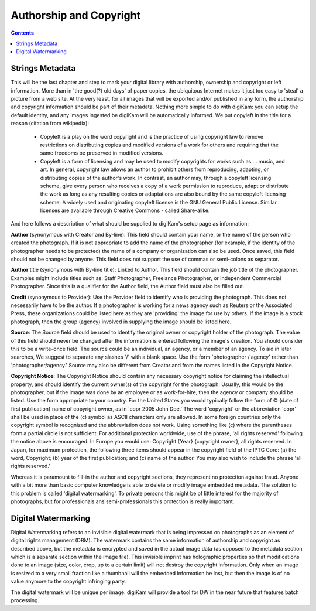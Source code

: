 .. meta::
   :description: Protect Your Authorship and Copyright
   :keywords: digiKam, documentation, user manual, photo management, open source, free, learn, easy, watermarking, IPTC and XMP authorship data, export size

.. metadata-placeholder

   :authors: - digiKam Team (see Credits and License for details)

   :license: Creative Commons License SA 4.0

.. _authorship_copyright:

Authorship and Copyright
========================

.. contents::

Strings Metadata
~~~~~~~~~~~~~~~~

This will be the last chapter and step to mark your digital library with authorship, ownership and copyright or left information. More than in 'the good(?) old days' of paper copies, the ubiquitous Internet makes it just too easy to 'steal' a picture from a web site. At the very least, for all images that will be exported and/or published in any form, the authorship and copyright information should be part of their metadata. Nothing more simple to do with digiKam: you can setup the default identity, and any images ingested be digiKam will be automatically informed. We put copyleft in the title for a reason (citation from wikipedia):

    - Copyleft is a play on the word copyright and is the practice of using copyright law to remove restrictions on distributing copies and modified versions of a work for others and requiring that the same freedoms be preserved in modified versions.

    - Copyleft is a form of licensing and may be used to modify copyrights for works such as ... music, and art. In general, copyright law allows an author to prohibit others from reproducing, adapting, or distributing copies of the author's work. In contrast, an author may, through a copyleft licensing scheme, give every person who receives a copy of a work permission to reproduce, adapt or distribute the work as long as any resulting copies or adaptations are also bound by the same copyleft licensing scheme. A widely used and originating copyleft license is the GNU General Public License. Similar licenses are available through Creative Commons - called Share-alike. 

And here follows a description of what should be supplied to digiKam's setup page as information:

**Author** (synonymous with Creator and By-line): This field should contain your name, or the name of the person who created the photograph. If it is not appropriate to add the name of the photographer (for example, if the identity of the photographer needs to be protected) the name of a company or organization can also be used. Once saved, this field should not be changed by anyone. This field does not support the use of commas or semi-colons as separator.

**Author** title (synonymous with By-line title): Linked to Author. This field should contain the job title of the photographer. Examples might include titles such as: Staff Photographer, Freelance Photographer, or Independent Commercial Photographer. Since this is a qualifier for the Author field, the Author field must also be filled out.

**Credit** (synonymous to Provider): Use the Provider field to identify who is providing the photograph. This does not necessarily have to be the author. If a photographer is working for a news agency such as Reuters or the Associated Press, these organizations could be listed here as they are 'providing' the image for use by others. If the image is a stock photograph, then the group (agency) involved in supplying the image should be listed here.

**Source**: The Source field should be used to identify the original owner or copyright holder of the photograph. The value of this field should never be changed after the information is entered following the image's creation. You should consider this to be a write-once field. The source could be an individual, an agency, or a member of an agency. To aid in later searches, We suggest to separate any slashes '/' with a blank space. Use the form 'photographer / agency' rather than 'photographer/agency.' Source may also be different from Creator and from the names listed in the Copyright Notice.

**Copyright Notice**: The Copyright Notice should contain any necessary copyright notice for claiming the intellectual property, and should identify the current owner(s) of the copyright for the photograph. Usually, this would be the photographer, but if the image was done by an employee or as work-for-hire, then the agency or company should be listed. Use the form appropriate to your country. For the United States you would typically follow the form of © {date of first publication} name of copyright owner, as in 'copr 2005 John Doe.' The word 'copyright' or the abbreviation 'copr' shall be used in place of the (c) symbol as ASCII characters only are allowed. In some foreign countries only the copyright symbol is recognized and the abbreviation does not work. Using something like (c) where the parentheses form a partial circle is not sufficient. For additional protection worldwide, use of the phrase, 'all rights reserved' following the notice above is encouraged. In Europe you would use: Copyright {Year} {copyright owner}, all rights reserved. In Japan, for maximum protection, the following three items should appear in the copyright field of the IPTC Core: (a) the word, Copyright; (b) year of the first publication; and (c) name of the author. You may also wish to include the phrase 'all rights reserved.'

Whereas it is paramount to fill-in the author and copyright sections, they represent no protection against fraud. Anyone with a bit more than basic computer knowledge is able to delete or modify image embedded metadata. The solution to this problem is called 'digital watermarking'. To private persons this might be of little interest for the majority of photographs, but for professionals ans semi-professionals this protection is really important.

Digital Watermarking
~~~~~~~~~~~~~~~~~~~~

Digital Watermarking refers to an invisible digital watermark that is being impressed on photographs as an element of digital rights management (DRM). The watermark contains the same information of authorship and copyright as described above, but the metadata is encrypted and saved in the actual image data (as opposed to the metadata section which is a separate section within the image file). This invisible imprint has holographic properties so that modifications done to an image (size, color, crop, up to a certain limit) will not destroy the copyright information. Only when an image is resized to a very small fraction like a thumbnail will the embedded information be lost, but then the image is of no value anymore to the copyright infringing party.

The digital watermark will be unique per image. digiKam will provide a tool for DW in the near future that features batch processing.
